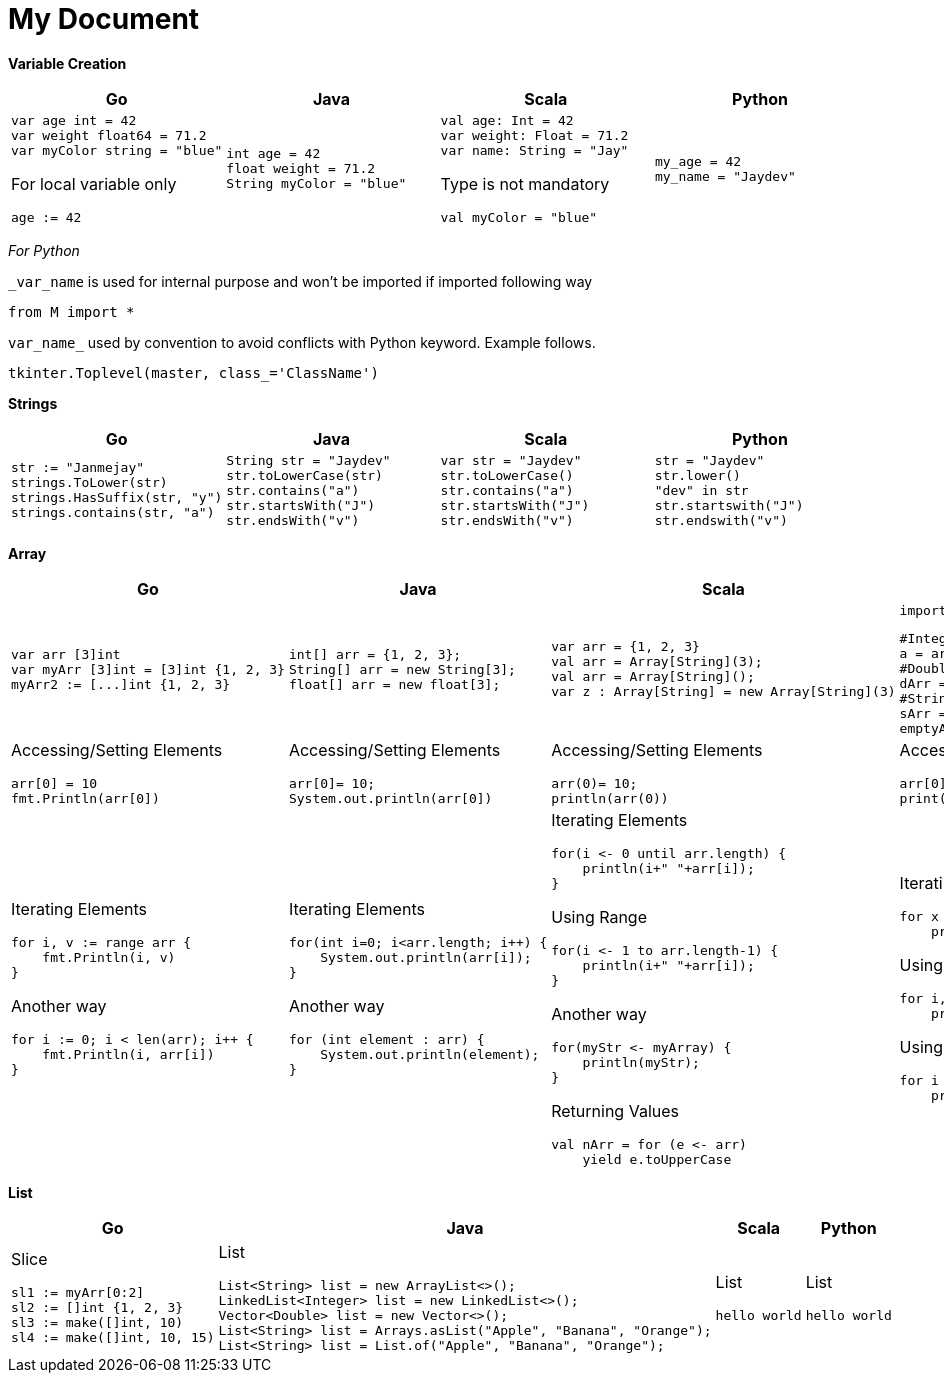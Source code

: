 = My Document
:pdf-page-size: A2

*Variable Creation*
[opts=]
[cols="a,a,a,a"]
|===
|Go |Java |Scala |Python

|[source,go]
var age int = 42
var weight float64 = 71.2
var myColor string = "blue"

For local variable only
[source,go]
age := 42

|[source, java]
int age = 42
float weight = 71.2
String myColor = "blue"

|[source, scala]
val age: Int = 42
var weight: Float = 71.2
var name: String = "Jay"

Type is not mandatory
[source, scala]
val myColor = "blue"

|[source, python]
my_age = 42
my_name = "Jaydev"

|===
_For Python_

`_var_name` is used for internal purpose and won't be imported if imported following way

[source, python]
from M import *

`var_name_` used by convention to avoid conflicts with Python keyword. Example follows.

[source, python]
tkinter.Toplevel(master, class_='ClassName')

*Strings*
[cols="a,a,a,a"]
|===
|Go |Java |Scala |Python

|[source, go]
str := "Janmejay"
strings.ToLower(str)
strings.HasSuffix(str, "y")
strings.contains(str, "a")

|[source, java]
String str = "Jaydev"
str.toLowerCase(str)
str.contains("a")
str.startsWith("J")
str.endsWith("v")

|[source, scala]
var str = "Jaydev"
str.toLowerCase()
str.contains("a")
str.startsWith("J")
str.endsWith("v")

|[source, python]
str = "Jaydev"
str.lower()
"dev" in str
str.startswith("J")
str.endswith("v")

|===

*Array*
[cols="a,a,a,a"]
|===
|Go |Java |Scala |Python

|[source, go]
var arr [3]int
var myArr [3]int = [3]int {1, 2, 3}
myArr2 := [...]int {1, 2, 3}


|[source, java]
int[] arr = {1, 2, 3};
String[] arr = new String[3];
float[] arr = new float[3];

|[source, scala]
var arr = {1, 2, 3}
val arr = Array[String](3);
val arr = Array[String]();
var z : Array[String] = new Array[String](3)

|[source, python]
import array as arr

[source, python]
#Integer type array
a = arr.array('i', [1, 2, 3])
#Double type array
dArr = arr.array('d', [1.2, 2.4])
#String type array
sArr = ["hello", "world"]
emptyArr = []

|Accessing/Setting Elements
[source, go]
arr[0] = 10
fmt.Println(arr[0])

|Accessing/Setting Elements
[source, java]
arr[0]= 10;
System.out.println(arr[0])

|Accessing/Setting Elements
[source, scala]
arr(0)= 10;
println(arr(0))

|Accessing/Setting Elements
[source, python]
arr[0]= 10;
print(arr[0])

|Iterating Elements
[source, go]
for i, v := range arr {
    fmt.Println(i, v)
}

Another way
[source, go]
for i := 0; i < len(arr); i++ {
    fmt.Println(i, arr[i])
}

|Iterating Elements
[source, java]
for(int i=0; i<arr.length; i++) {
    System.out.println(arr[i]);
}

Another way
[source, java]
for (int element : arr) {
    System.out.println(element);
}

|Iterating Elements
[source, scala]
for(i <- 0 until arr.length) {
    println(i+" "+arr[i]);
}

Using Range
[source, scala]
for(i <- 1 to arr.length-1) {
    println(i+" "+arr[i]);
}

Another way
[source, scala]
for(myStr <- myArray) {
    println(myStr);
}

Returning Values
[source, scala]
val nArr = for (e <- arr)
    yield e.toUpperCase

|Iterating Elements
[source, python]
for x in arr:
    print(x)

Using enumerator
[source, python]
for i, v in enumerate(arr):
    print(i, v)

Using range
[source, python]
for i in range(len(arr)):
    print(i, arr[i]))

|===

*List*
[cols="a,a,a,a"]
|===
|Go |Java |Scala |Python

|Slice
[source, go]
sl1 := myArr[0:2]
sl2 := []int {1, 2, 3}
sl3 := make([]int, 10)
sl4 := make([]int, 10, 15)

|List
[source, java]
List<String> list = new ArrayList<>();
LinkedList<Integer> list = new LinkedList<>();
Vector<Double> list = new Vector<>();
List<String> list = Arrays.asList("Apple", "Banana", "Orange");
List<String> list = List.of("Apple", "Banana", "Orange");



|List
[source, scala]
hello world

|List
[source, python]
hello world

|===



